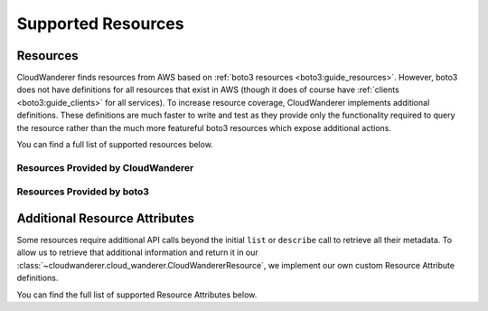 Supported Resources
========================

Resources
---------------

CloudWanderer finds resources from AWS based on :ref:`boto3 resources <boto3:guide_resources>`.
However, boto3 does not have definitions for all resources that exist in AWS
(though it does of course have :ref:`clients <boto3:guide_clients>` for all services).
To increase resource coverage, CloudWanderer implements additional definitions.
These definitions are much faster to write and test as they provide only the functionality
required to query the resource rather than the much more featureful boto3 resources which expose additional actions.

You can find a full list of supported resources below.

Resources Provided by CloudWanderer
""""""""""""""""""""""""""""""""""""""""""""""""

.. supported-resources:cloudwanderer-resources ::

Resources Provided by boto3
""""""""""""""""""""""""""""""""""""""""""""

.. supported-resources:boto3-default-resources ::


Additional Resource Attributes
---------------------------------

Some resources require additional API calls beyond the initial
``list`` or ``describe`` call to retrieve all their metadata.
To allow us to retrieve that additional information and return it in our
:class:`~cloudwanderer.cloud_wanderer.CloudWandererResource`, we implement our own
custom Resource Attribute definitions.

You can find the full list of supported Resource Attributes below.

.. supported-resources:cloudwanderer-resource-attributes ::
